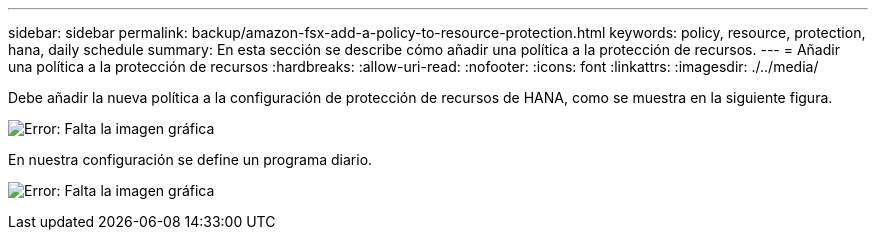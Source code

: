 ---
sidebar: sidebar 
permalink: backup/amazon-fsx-add-a-policy-to-resource-protection.html 
keywords: policy, resource, protection, hana, daily schedule 
summary: En esta sección se describe cómo añadir una política a la protección de recursos. 
---
= Añadir una política a la protección de recursos
:hardbreaks:
:allow-uri-read: 
:nofooter: 
:icons: font
:linkattrs: 
:imagesdir: ./../media/


[role="lead"]
Debe añadir la nueva política a la configuración de protección de recursos de HANA, como se muestra en la siguiente figura.

image:amazon-fsx-image86.png["Error: Falta la imagen gráfica"]

En nuestra configuración se define un programa diario.

image:amazon-fsx-image87.png["Error: Falta la imagen gráfica"]
